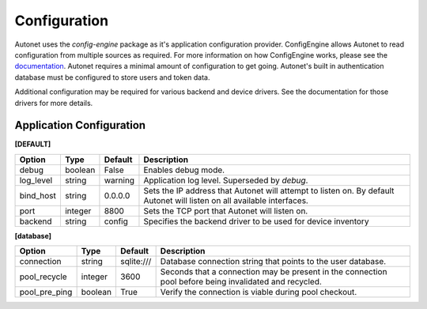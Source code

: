 Configuration
=============

Autonet uses the `config-engine` package as it's application configuration
provider.  ConfigEngine allows Autonet to read configuration from multiple
sources as required.  For more information on how ConfigEngine works, please
see the `documentation <https://connectria.github.io/conf-engine>`_.
Autonet requires a minimal amount of configuration to get going.  Autonet's
built in authentication database must be configured to store users and token
data.

Additional configuration may be required for various backend and device
drivers.  See the documentation for those drivers for more details.

Application Configuration
-------------------------

**[DEFAULT]**

=========== ========= ========= ===============================================
Option      Type      Default   Description
=========== ========= ========= ===============================================
debug       boolean   False     Enables debug mode.
log_level   string    warning   Application log level.  Superseded by `debug`.
bind_host   string    0.0.0.0   Sets the IP address that Autonet will
                                attempt to listen on.  By default Autonet will
                                listen on all available interfaces.
port        integer   8800      Sets the TCP port that Autonet will listen on.
backend     string    config    Specifies the backend driver to be used for
                                device inventory
=========== ========= ========= ===============================================

**[database]**

============== ========= ========== ===============================================
Option         Type      Default    Description
============== ========= ========== ===============================================
connection     string    sqlite:/// Database connection string that points to
                                    the user database.
pool_recycle   integer   3600       Seconds that a connection may be present in the
                                    connection pool before being invalidated and
                                    recycled.
pool_pre_ping  boolean   True       Verify the connection is viable during pool
                                    checkout.
============== ========= ========== ===============================================

